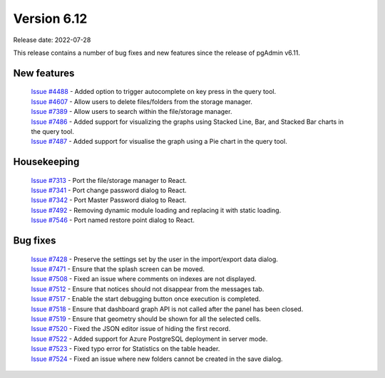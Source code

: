 ************
Version 6.12
************

Release date: 2022-07-28

This release contains a number of bug fixes and new features since the release of pgAdmin v6.11.

New features
************

  | `Issue #4488 <https://redmine.postgresql.org/issues/4488>`_ -  Added option to trigger autocomplete on key press in the query tool.
  | `Issue #4607 <https://redmine.postgresql.org/issues/4607>`_ -  Allow users to delete files/folders from the storage manager.
  | `Issue #7389 <https://redmine.postgresql.org/issues/7389>`_ -  Allow users to search within the file/storage manager.
  | `Issue #7486 <https://redmine.postgresql.org/issues/7486>`_ -  Added support for visualizing the graphs using Stacked Line, Bar, and Stacked Bar charts in the query tool.
  | `Issue #7487 <https://redmine.postgresql.org/issues/7487>`_ -  Added support for visualise the graph using a Pie chart in the query tool.

Housekeeping
************

  | `Issue #7313 <https://redmine.postgresql.org/issues/7313>`_ -  Port the file/storage manager to React.
  | `Issue #7341 <https://redmine.postgresql.org/issues/7341>`_ -  Port change password dialog to React.
  | `Issue #7342 <https://redmine.postgresql.org/issues/7342>`_ -  Port Master Password dialog to React.
  | `Issue #7492 <https://redmine.postgresql.org/issues/7492>`_ -  Removing dynamic module loading and replacing it with static loading.
  | `Issue #7546 <https://redmine.postgresql.org/issues/7546>`_ -  Port named restore point dialog to React.

Bug fixes
*********

  | `Issue #7428 <https://redmine.postgresql.org/issues/7428>`_ -  Preserve the settings set by the user in the import/export data dialog.
  | `Issue #7471 <https://redmine.postgresql.org/issues/7471>`_ -  Ensure that the splash screen can be moved.
  | `Issue #7508 <https://redmine.postgresql.org/issues/7508>`_ -  Fixed an issue where comments on indexes are not displayed.
  | `Issue #7512 <https://redmine.postgresql.org/issues/7512>`_ -  Ensure that notices should not disappear from the messages tab.
  | `Issue #7517 <https://redmine.postgresql.org/issues/7517>`_ -  Enable the start debugging button once execution is completed.
  | `Issue #7518 <https://redmine.postgresql.org/issues/7518>`_ -  Ensure that dashboard graph API is not called after the panel has been closed.
  | `Issue #7519 <https://redmine.postgresql.org/issues/7519>`_ -  Ensure that geometry should be shown for all the selected cells.
  | `Issue #7520 <https://redmine.postgresql.org/issues/7520>`_ -  Fixed the JSON editor issue of hiding the first record.
  | `Issue #7522 <https://redmine.postgresql.org/issues/7522>`_ -  Added support for Azure PostgreSQL deployment in server mode.
  | `Issue #7523 <https://redmine.postgresql.org/issues/7523>`_ -  Fixed typo error for Statistics on the table header.
  | `Issue #7524 <https://redmine.postgresql.org/issues/7524>`_ -  Fixed an issue where new folders cannot be created in the save dialog.
